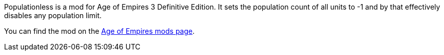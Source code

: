 Populationless is a mod for Age of Empires 3 Definitive Edition.
It sets the population count of all units to -1 and by that effectively disables any population limit.

You can find the mod on the https://www.ageofempires.com/mods/details/22583/[Age of Empires mods page].

